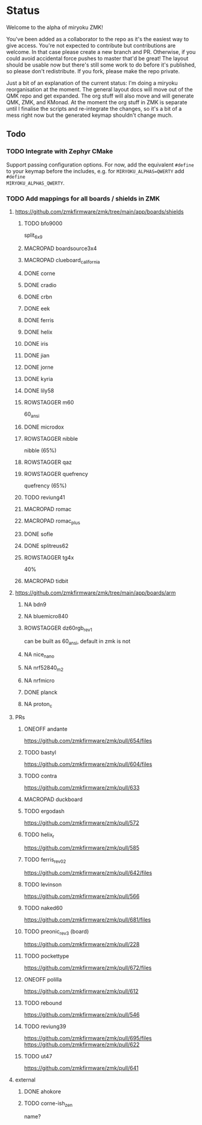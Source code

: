 * Status

Welcome to the alpha of miryoku ZMK!

You've been added as a collaborator to the repo as it's the easiest way to give
access.  You're not expected to contribute but contributions are welcome.  In
that case please create a new branch and PR.  Otherwise, if you could avoid
accidental force pushes to master that'd be great!  The layout should be usable
now but there's still some work to do before it's published, so please don't
redistribute.  If you fork, please make the repo private.

Just a bit of an explanation of the current status: I'm doing a miryoku
reorganisation at the moment.  The general layout docs will move out of the QMK
repo and get expanded.  The org stuff will also move and will generate QMK, ZMK,
and KMonad.  At the moment the org stuff in ZMK is separate until I finalise the
scripts and re-integrate the changes, so it's a bit of a mess right now but the
generated keymap shouldn't change much.

** Todo

*** TODO Integrate with Zephyr CMake

Support passing configuration options.  For now, add the equivalent ~#define~ to
your keymap before the includes, e.g. for ~MIRYOKU_ALPHAS=QWERTY~ add ~#define
MIRYOKU_ALPHAS_QWERTY~.


*** TODO Add mappings for all boards / shields in ZMK

#+TODO: TODO | DONE NA MACROPAD ROWSTAGGER ONEOFF

**** https://github.com/zmkfirmware/zmk/tree/main/app/boards/shields

***** TODO bfo9000
 split_6x9
***** MACROPAD boardsource3x4
***** MACROPAD clueboard_california
***** DONE corne
***** DONE cradio
***** DONE crbn
***** DONE eek
***** DONE ferris
***** DONE helix
***** DONE iris
***** DONE jian
***** DONE jorne
***** DONE kyria
***** DONE lily58
***** ROWSTAGGER m60
 60_ansi
***** DONE microdox
***** ROWSTAGGER nibble
nibble (65%)
***** ROWSTAGGER qaz
***** ROWSTAGGER quefrency
quefrency (65%)
***** TODO reviung41

***** MACROPAD romac
***** MACROPAD romac_plus
***** DONE sofle
***** DONE splitreus62
***** ROWSTAGGER tg4x
40%
***** MACROPAD tidbit


**** https://github.com/zmkfirmware/zmk/tree/main/app/boards/arm

***** NA bdn9
***** NA bluemicro840
***** ROWSTAGGER dz60rgb_rev1
can be built as 60_ansi, default in zmk is not
***** NA nice_nano
***** NA nrf52840_m2
***** NA nrfmicro
***** DONE planck
***** NA proton_c


**** PRs

***** ONEOFF andante
https://github.com/zmkfirmware/zmk/pull/654/files
***** TODO bastyl
https://github.com/zmkfirmware/zmk/pull/604/files
***** TODO contra
https://github.com/zmkfirmware/zmk/pull/633
***** MACROPAD duckboard
***** TODO ergodash
https://github.com/zmkfirmware/zmk/pull/572
***** TODO helix_r
https://github.com/zmkfirmware/zmk/pull/585
***** TODO ferris_rev02
https://github.com/zmkfirmware/zmk/pull/642/files
***** TODO levinson
https://github.com/zmkfirmware/zmk/pull/566
***** TODO naked60
https://github.com/zmkfirmware/zmk/pull/681/files
***** TODO preonic_rev3 (board)
https://github.com/zmkfirmware/zmk/pull/228
***** TODO pockettype
https://github.com/zmkfirmware/zmk/pull/672/files
***** ONEOFF polilla
https://github.com/zmkfirmware/zmk/pull/612
***** TODO rebound
https://github.com/zmkfirmware/zmk/pull/546
***** TODO reviung39
https://github.com/zmkfirmware/zmk/pull/695/files
https://github.com/zmkfirmware/zmk/pull/622
***** TODO ut47
https://github.com/zmkfirmware/zmk/pull/641

**** external

***** DONE ahokore
***** TODO corne-ish_zen
 name?

